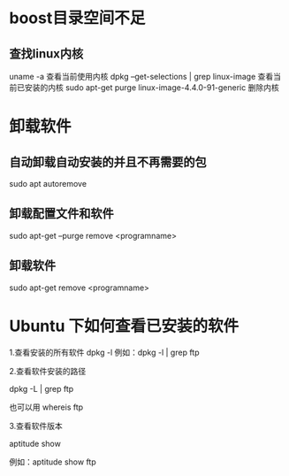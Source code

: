 * boost目录空间不足
** 查找linux内核
uname -a
  查看当前使用内核
dpkg --get-selections | grep linux-image
  查看当前已安装的内核
sudo apt-get purge linux-image-4.4.0-91-generic
  删除内核

* 卸载软件
** 自动卸载自动安装的并且不再需要的包
sudo apt autoremove

** 卸载配置文件和软件
sudo apt-get --purge remove <programname>

** 卸载软件
sudo apt-get remove <programname>

* Ubuntu 下如何查看已安装的软件
1.查看安装的所有软件
dpkg -l
例如：dpkg -l | grep ftp

2.查看软件安装的路径

dpkg -L | grep ftp

也可以用 whereis ftp

3.查看软件版本

aptitude show

例如：aptitude  show ftp
